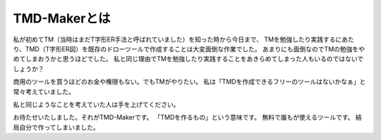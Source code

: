 TMD-Makerとは
=============

私が初めてTM（当時はまだT字形ER手法と呼ばれていました）を知った時から今日まで、
TMを勉強したり実践するにあたり、TMD（T字形ER図）を既存のドローツールで作成することは大変面倒な作業でした。
あまりにも面倒なのでTMの勉強をやめてしまおうかと思うほどでした。
私と同じ理由でTMを勉強したり実践することをあきらめてしまった人もいるのではないでしょうか？

商用のツールを買うほどのお金や権限もない。でもTMがやりたい。
私は「TMDを作成できるフリーのツールはないかなぁ」と常々考えていました。

私と同じようなことを考えていた人は手を上げてください。

お待たせいたしました。それがTMD-Makerです。
「TMDを作るもの」という意味です。 無料で誰もが使えるツールです。
結局自分で作ってしまいました。
